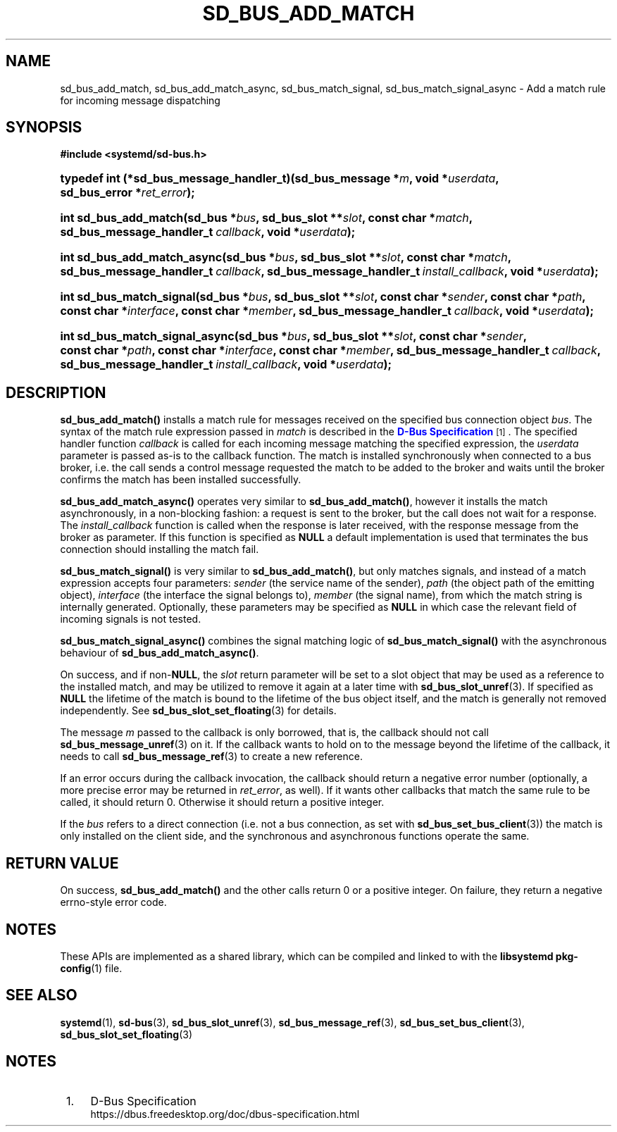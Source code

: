 '\" t
.TH "SD_BUS_ADD_MATCH" "3" "" "systemd 251" "sd_bus_add_match"
.\" -----------------------------------------------------------------
.\" * Define some portability stuff
.\" -----------------------------------------------------------------
.\" ~~~~~~~~~~~~~~~~~~~~~~~~~~~~~~~~~~~~~~~~~~~~~~~~~~~~~~~~~~~~~~~~~
.\" http://bugs.debian.org/507673
.\" http://lists.gnu.org/archive/html/groff/2009-02/msg00013.html
.\" ~~~~~~~~~~~~~~~~~~~~~~~~~~~~~~~~~~~~~~~~~~~~~~~~~~~~~~~~~~~~~~~~~
.ie \n(.g .ds Aq \(aq
.el       .ds Aq '
.\" -----------------------------------------------------------------
.\" * set default formatting
.\" -----------------------------------------------------------------
.\" disable hyphenation
.nh
.\" disable justification (adjust text to left margin only)
.ad l
.\" -----------------------------------------------------------------
.\" * MAIN CONTENT STARTS HERE *
.\" -----------------------------------------------------------------
.SH "NAME"
sd_bus_add_match, sd_bus_add_match_async, sd_bus_match_signal, sd_bus_match_signal_async \- Add a match rule for incoming message dispatching
.SH "SYNOPSIS"
.sp
.ft B
.nf
#include <systemd/sd\-bus\&.h>
.fi
.ft
.HP \w'typedef\ int\ (*sd_bus_message_handler_t)('u
.BI "typedef int (*sd_bus_message_handler_t)(sd_bus_message\ *" "m" ", void\ *" "userdata" ", sd_bus_error\ *" "ret_error" ");"
.HP \w'int\ sd_bus_add_match('u
.BI "int sd_bus_add_match(sd_bus\ *" "bus" ", sd_bus_slot\ **" "slot" ", const\ char\ *" "match" ", sd_bus_message_handler_t\ " "callback" ", void\ *" "userdata" ");"
.HP \w'int\ sd_bus_add_match_async('u
.BI "int sd_bus_add_match_async(sd_bus\ *" "bus" ", sd_bus_slot\ **" "slot" ", const\ char\ *" "match" ", sd_bus_message_handler_t\ " "callback" ", sd_bus_message_handler_t\ " "install_callback" ", void\ *" "userdata" ");"
.HP \w'int\ sd_bus_match_signal('u
.BI "int sd_bus_match_signal(sd_bus\ *" "bus" ", sd_bus_slot\ **" "slot" ", const\ char\ *" "sender" ", const\ char\ *" "path" ", const\ char\ *" "interface" ", const\ char\ *" "member" ", sd_bus_message_handler_t\ " "callback" ", void\ *" "userdata" ");"
.HP \w'int\ sd_bus_match_signal_async('u
.BI "int sd_bus_match_signal_async(sd_bus\ *" "bus" ", sd_bus_slot\ **" "slot" ", const\ char\ *" "sender" ", const\ char\ *" "path" ", const\ char\ *" "interface" ", const\ char\ *" "member" ", sd_bus_message_handler_t\ " "callback" ", sd_bus_message_handler_t\ " "install_callback" ", void\ *" "userdata" ");"
.SH "DESCRIPTION"
.PP
\fBsd_bus_add_match()\fR
installs a match rule for messages received on the specified bus connection object
\fIbus\fR\&. The syntax of the match rule expression passed in
\fImatch\fR
is described in the
\m[blue]\fBD\-Bus Specification\fR\m[]\&\s-2\u[1]\d\s+2\&. The specified handler function
\fIcallback\fR
is called for each incoming message matching the specified expression, the
\fIuserdata\fR
parameter is passed as\-is to the callback function\&. The match is installed synchronously when connected to a bus broker, i\&.e\&. the call sends a control message requested the match to be added to the broker and waits until the broker confirms the match has been installed successfully\&.
.PP
\fBsd_bus_add_match_async()\fR
operates very similar to
\fBsd_bus_add_match()\fR, however it installs the match asynchronously, in a non\-blocking fashion: a request is sent to the broker, but the call does not wait for a response\&. The
\fIinstall_callback\fR
function is called when the response is later received, with the response message from the broker as parameter\&. If this function is specified as
\fBNULL\fR
a default implementation is used that terminates the bus connection should installing the match fail\&.
.PP
\fBsd_bus_match_signal()\fR
is very similar to
\fBsd_bus_add_match()\fR, but only matches signals, and instead of a match expression accepts four parameters:
\fIsender\fR
(the service name of the sender),
\fIpath\fR
(the object path of the emitting object),
\fIinterface\fR
(the interface the signal belongs to),
\fImember\fR
(the signal name), from which the match string is internally generated\&. Optionally, these parameters may be specified as
\fBNULL\fR
in which case the relevant field of incoming signals is not tested\&.
.PP
\fBsd_bus_match_signal_async()\fR
combines the signal matching logic of
\fBsd_bus_match_signal()\fR
with the asynchronous behaviour of
\fBsd_bus_add_match_async()\fR\&.
.PP
On success, and if non\-\fBNULL\fR, the
\fIslot\fR
return parameter will be set to a slot object that may be used as a reference to the installed match, and may be utilized to remove it again at a later time with
\fBsd_bus_slot_unref\fR(3)\&. If specified as
\fBNULL\fR
the lifetime of the match is bound to the lifetime of the bus object itself, and the match is generally not removed independently\&. See
\fBsd_bus_slot_set_floating\fR(3)
for details\&.
.PP
The message
\fIm\fR
passed to the callback is only borrowed, that is, the callback should not call
\fBsd_bus_message_unref\fR(3)
on it\&. If the callback wants to hold on to the message beyond the lifetime of the callback, it needs to call
\fBsd_bus_message_ref\fR(3)
to create a new reference\&.
.PP
If an error occurs during the callback invocation, the callback should return a negative error number (optionally, a more precise error may be returned in
\fIret_error\fR, as well)\&. If it wants other callbacks that match the same rule to be called, it should return 0\&. Otherwise it should return a positive integer\&.
.PP
If the
\fIbus\fR
refers to a direct connection (i\&.e\&. not a bus connection, as set with
\fBsd_bus_set_bus_client\fR(3)) the match is only installed on the client side, and the synchronous and asynchronous functions operate the same\&.
.SH "RETURN VALUE"
.PP
On success,
\fBsd_bus_add_match()\fR
and the other calls return 0 or a positive integer\&. On failure, they return a negative errno\-style error code\&.
.SH "NOTES"
.PP
These APIs are implemented as a shared library, which can be compiled and linked to with the
\fBlibsystemd\fR\ \&\fBpkg-config\fR(1)
file\&.
.SH "SEE ALSO"
.PP
\fBsystemd\fR(1),
\fBsd-bus\fR(3),
\fBsd_bus_slot_unref\fR(3),
\fBsd_bus_message_ref\fR(3),
\fBsd_bus_set_bus_client\fR(3),
\fBsd_bus_slot_set_floating\fR(3)
.SH "NOTES"
.IP " 1." 4
D-Bus Specification
.RS 4
\%https://dbus.freedesktop.org/doc/dbus-specification.html
.RE
